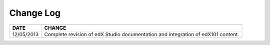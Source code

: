 

**********
Change Log
**********


==============  ================================================================
     DATE       CHANGE
==============  ================================================================
12/05/2013	Complete revision of edX Studio documentation and integration 
                of edX101 content.
==============  ================================================================

